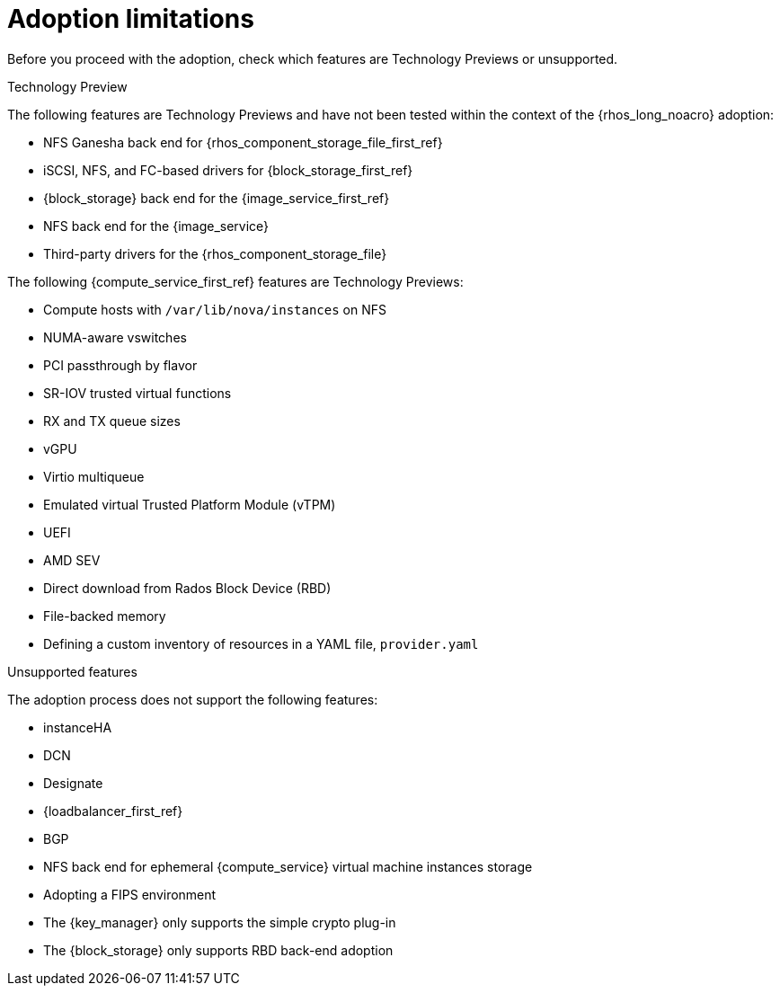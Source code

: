 [id="adoption-limitations_{context}"]

= Adoption limitations

Before you proceed with the adoption, check which features are Technology Previews or unsupported.

.Technology Preview

The following features are Technology Previews and have not been tested within the context of the {rhos_long_noacro} adoption:

* NFS Ganesha back end for {rhos_component_storage_file_first_ref}
* iSCSI, NFS, and FC-based drivers for {block_storage_first_ref}
* {block_storage} back end for the {image_service_first_ref}
* NFS back end for the {image_service}
* Third-party drivers for the {rhos_component_storage_file}

The following {compute_service_first_ref} features are Technology Previews:

* Compute hosts with `/var/lib/nova/instances` on NFS
* NUMA-aware vswitches
* PCI passthrough by flavor
* SR-IOV trusted virtual functions
* RX and TX queue sizes
* vGPU
* Virtio multiqueue
* Emulated virtual Trusted Platform Module (vTPM)
* UEFI
* AMD SEV
* Direct download from Rados Block Device (RBD)
* File-backed memory
* Defining a custom inventory of resources in a YAML file, `provider.yaml`

.Unsupported features

The adoption process does not support the following features:

* instanceHA
* DCN
* Designate
* {loadbalancer_first_ref}
* BGP
* NFS back end for ephemeral {compute_service} virtual machine instances storage
* Adopting a FIPS environment
* The {key_manager} only supports the simple crypto plug-in
* The {block_storage} only supports RBD back-end adoption


//* When you adopt a {OpenStackShort} {rhos_prev_ver} FIPS environment to {rhos_acro} {rhos_curr_ver}, your adopted cluster remains a FIPS cluster. There is no option to change the FIPS status during adoption. If your cluster is FIPS-enabled, you must deploy a FIPS {rhocp_long} cluster to adopt your {OpenStackShort} {rhos_prev_ver} FIPS control plane. For more information about enabling FIPS in {OpenShiftShort}, see link:{defaultOCPURL}/installing/installation-overview#installing-fips[Support for FIPS cryptography] in the {OpenShiftShort} _Installing_ guide.

